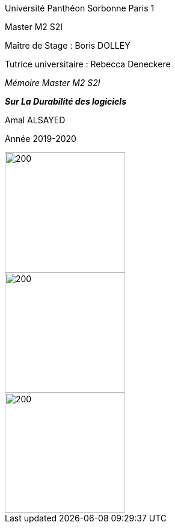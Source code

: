 :toc:
:toc: left
:imagesdir: ./images 



[.text-center]
[.lead]
[big blue]#Université Panthéon Sorbonne Paris 1#

[.text-center] 
[navy]#Master M2 S2I#



[.text-center] 
[big navy]#Maître de Stage : Boris DOLLEY#

[.text-center] 
[big navy]#Tutrice universitaire : Rebecca Deneckere#

[.text-center] 
[.lead]
[navy]#_Mémoire Master M2 S2I_#

[.text-center]
[.lead]
[big purple]#*_Sur La Durabilité des logiciels_*#

[.text-center] 
[big navy]#Amal ALSAYED#

[.text-center] 
[navy]#Année 2019-2020#


[.left]
image::paris1.jpg[200,200]

[.center]
image::rte.jpg[200,200]

[.right]
image::cfafia.jpg[200,200]




